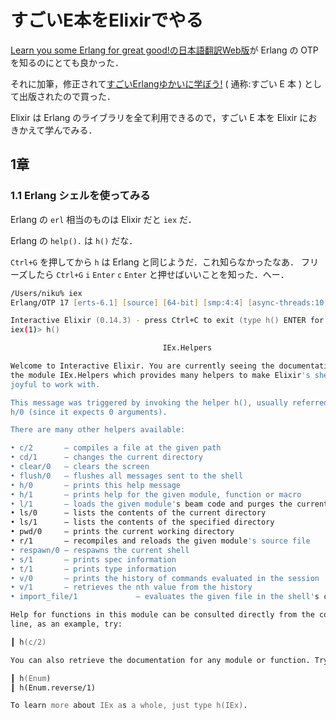 * すごいE本をElixirでやる

[[http://www.ymotongpoo.com/works/lyse-ja/][Learn you some Erlang for great good!の日本語翻訳Web版]]が Erlang の OTP を知るのにとても良かった．

それに加筆，修正されて[[http://amazon.jp/o/ASIN/4274069125/0x1d-22][すごいErlangゆかいに学ぼう!]] ( 通称:すごい E 本 ) として出版されたので買った．

Elixir は Erlang のライブラリを全て利用できるので，すごい E 本を Elixir におきかえて学んでみる．

** 1章

*** 1.1 Erlang シェルを使ってみる

Erlang の =erl= 相当のものは Elixir だと =iex= だ．

Erlang の =help().= は =h()= だな．

=Ctrl+G= を押してから =h= は Erlang と同じようだ．これ知らなかったなあ．
フリーズしたら =Ctrl+G= =i= =Enter= =c= =Enter= と押せばいいことを知った．へー．

#+begin_src zsh
/Users/niku% iex
Erlang/OTP 17 [erts-6.1] [source] [64-bit] [smp:4:4] [async-threads:10] [hipe] [kernel-poll:false] [dtrace]

Interactive Elixir (0.14.3) - press Ctrl+C to exit (type h() ENTER for help)
iex(1)> h()

                                  IEx.Helpers

Welcome to Interactive Elixir. You are currently seeing the documentation for
the module IEx.Helpers which provides many helpers to make Elixir's shell more
joyful to work with.

This message was triggered by invoking the helper h(), usually referred to as
h/0 (since it expects 0 arguments).

There are many other helpers available:

• c/2       — compiles a file at the given path
• cd/1      — changes the current directory
• clear/0   — clears the screen
• flush/0   — flushes all messages sent to the shell
• h/0       — prints this help message
• h/1       — prints help for the given module, function or macro
• l/1       — loads the given module's beam code and purges the current version
• ls/0      — lists the contents of the current directory
• ls/1      — lists the contents of the specified directory
• pwd/0     — prints the current working directory
• r/1       — recompiles and reloads the given module's source file
• respawn/0 — respawns the current shell
• s/1       — prints spec information
• t/1       — prints type information
• v/0       — prints the history of commands evaluated in the session
• v/1       — retrieves the nth value from the history
• import_file/1             — evaluates the given file in the shell's context

Help for functions in this module can be consulted directly from the command
line, as an example, try:

┃ h(c/2)

You can also retrieve the documentation for any module or function. Try these:

┃ h(Enum)
┃ h(Enum.reverse/1)

To learn more about IEx as a whole, just type h(IEx).
#+end_src
